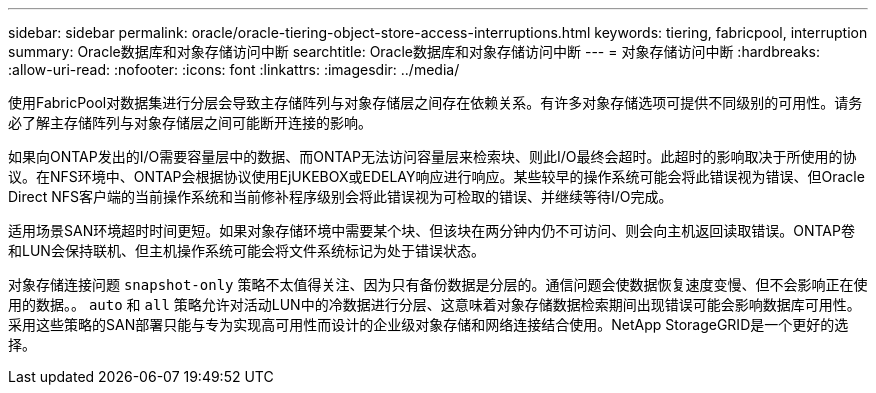 ---
sidebar: sidebar 
permalink: oracle/oracle-tiering-object-store-access-interruptions.html 
keywords: tiering, fabricpool, interruption 
summary: Oracle数据库和对象存储访问中断 
searchtitle: Oracle数据库和对象存储访问中断 
---
= 对象存储访问中断
:hardbreaks:
:allow-uri-read: 
:nofooter: 
:icons: font
:linkattrs: 
:imagesdir: ../media/


[role="lead"]
使用FabricPool对数据集进行分层会导致主存储阵列与对象存储层之间存在依赖关系。有许多对象存储选项可提供不同级别的可用性。请务必了解主存储阵列与对象存储层之间可能断开连接的影响。

如果向ONTAP发出的I/O需要容量层中的数据、而ONTAP无法访问容量层来检索块、则此I/O最终会超时。此超时的影响取决于所使用的协议。在NFS环境中、ONTAP会根据协议使用EjUKEBOX或EDELAY响应进行响应。某些较早的操作系统可能会将此错误视为错误、但Oracle Direct NFS客户端的当前操作系统和当前修补程序级别会将此错误视为可检取的错误、并继续等待I/O完成。

适用场景SAN环境超时时间更短。如果对象存储环境中需要某个块、但该块在两分钟内仍不可访问、则会向主机返回读取错误。ONTAP卷和LUN会保持联机、但主机操作系统可能会将文件系统标记为处于错误状态。

对象存储连接问题 `snapshot-only` 策略不太值得关注、因为只有备份数据是分层的。通信问题会使数据恢复速度变慢、但不会影响正在使用的数据。。 `auto` 和 `all` 策略允许对活动LUN中的冷数据进行分层、这意味着对象存储数据检索期间出现错误可能会影响数据库可用性。采用这些策略的SAN部署只能与专为实现高可用性而设计的企业级对象存储和网络连接结合使用。NetApp StorageGRID是一个更好的选择。
